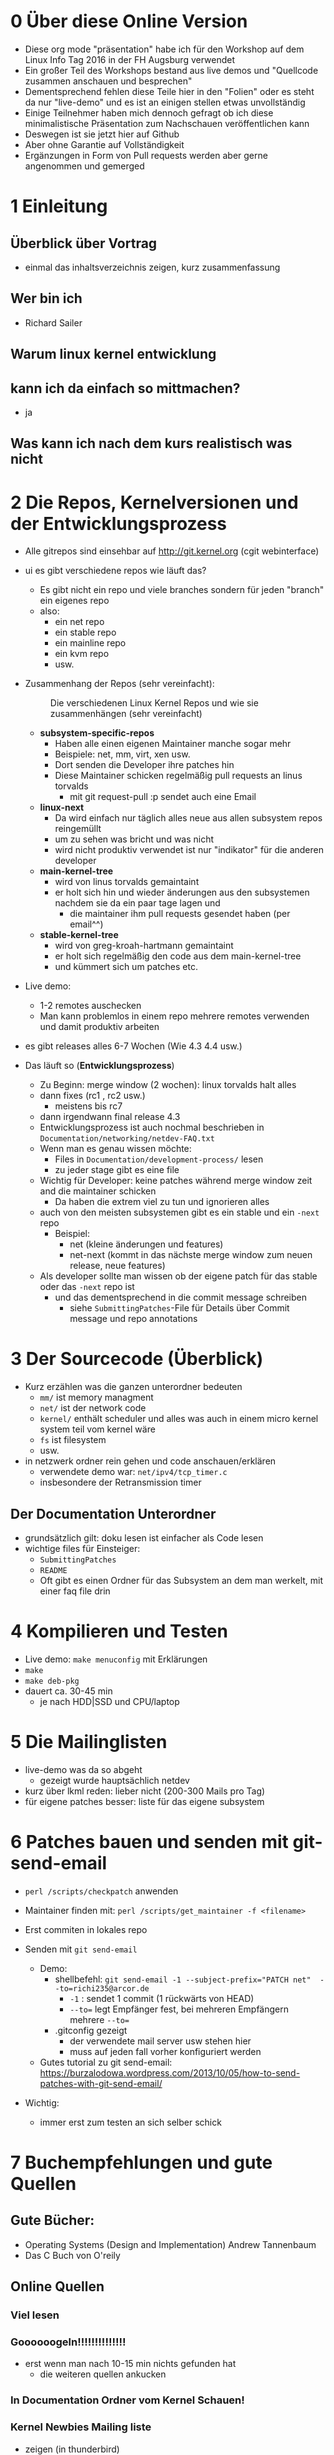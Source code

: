 * 0 Über diese Online Version
  - Diese org mode "präsentation" habe ich für den Workshop auf dem Linux Info Tag 2016 in der FH Augsburg verwendet
  - Ein großer Teil des Workshops bestand aus live demos und "Quellcode zusammen anschauen und besprechen"
  - Dementsprechend fehlen diese Teile hier in den "Folien" oder es steht da nur "live-demo" und es ist an einigen stellen etwas unvollständig
  - Einige Teilnehmer haben mich dennoch gefragt ob ich diese minimalistische Präsentation zum Nachschauen veröffentlichen kann
  - Deswegen ist sie jetzt hier auf Github
  - Aber ohne Garantie auf Vollständigkeit
  - Ergänzungen in Form von Pull requests werden aber gerne angenommen und gemerged


* 1 Einleitung
** Überblick über Vortrag
   - einmal das inhaltsverzeichnis zeigen, kurz zusammenfassung
** Wer bin ich
   - Richard Sailer
** Warum linux kernel entwicklung
** kann ich da einfach so mittmachen?
   - ja

** Was kann ich nach dem kurs realistisch was nicht


* 2 Die Repos, Kernelversionen und der Entwicklungsprozess
  - Alle gitrepos sind einsehbar auf http://git.kernel.org (cgit webinterface)
  - ui es gibt verschiedene repos wie läuft das?
    - Es gibt nicht ein repo und viele branches sondern für jeden "branch" ein eigenes repo
    - also:
      - ein net repo
      - ein stable repo
      - ein mainline repo
      - ein kvm repo
      - usw.
  - Zusammenhang der Repos (sehr vereinfacht): 

     #+CAPTION: Die verschiedenen Linux Kernel Repos und wie sie zusammenhängen (sehr vereinfacht)
     #+NAME:  graph_of_branches
     [[./graph_of_branches.png]]

    - *subsystem-specific-repos*
      - Haben alle einen eigenen Maintainer manche sogar mehr
      - Beispiele: net, mm, virt, xen usw.
      - Dort senden die Developer ihre patches hin
      - Diese Maintainer schicken regelmäßig pull requests an linus torvalds
        - mit git request-pull :p sendet auch eine Email

    - *linux-next*
      - Da wird einfach nur täglich alles neue aus allen subsystem repos reingemüllt
      - um zu sehen was bricht und was nicht
      - wird nicht produktiv verwendet ist nur "indikator" für die anderen developer
    - *main-kernel-tree*
      - wird von linus torvalds gemaintaint
      - er holt sich hin und wieder änderungen aus den subsystemen nachdem sie da ein paar tage lagen und
        - die maintainer ihm pull requests gesendet haben (per email^^)

    - *stable-kernel-tree*
      - wird von greg-kroah-hartmann gemaintaint
      - er holt sich regelmäßig den code aus dem main-kernel-tree
      - und kümmert sich um patches etc.

  - Live demo:
    - 1-2 remotes auschecken
    - Man kann problemlos in einem repo mehrere remotes verwenden und damit produktiv arbeiten
  - es gibt releases alles 6-7 Wochen (Wie 4.3 4.4 usw.)
  - Das läuft so (*Entwicklungsprozess*)
    - Zu Beginn: merge window (2 wochen): linux torvalds halt alles
    - dann fixes (rc1 , rc2 usw.)
      - meistens bis rc7
    - dann irgendwann final release 4.3
    - Entwicklungsprozess ist auch nochmal beschrieben in ~Documentation/networking/netdev-FAQ.txt~
    - Wenn man es genau wissen möchte:
      - Files in ~Documentation/development-process/~ lesen
      - zu jeder stage gibt es eine file
    - Wichtig für Developer: keine patches während merge window zeit and die maintainer schicken
      - Da haben die extrem viel zu tun und ignorieren alles
    - auch von den meisten subsystemen gibt es ein stable und ein ~-next~ repo
      - Beispiel:
        - net (kleine änderungen und features)
        - net-next (kommt in das nächste merge window zum neuen release, neue features)
    - Als developer sollte man wissen ob der eigene patch für das stable oder das ~-next~ repo ist
      - und das dementsprechend in die commit message schreiben
        - siehe ~SubmittingPatches~-File für Details über Commit message und repo annotations


* 3 Der Sourcecode (Überblick)
  - Kurz erzählen was die ganzen unterordner bedeuten
    - ~mm/~ ist memory managment
    - ~net/~ ist der network code
    - ~kernel/~ enthält scheduler und alles was auch in einem micro kernel system teil vom kernel wäre
    - ~fs~ ist filesystem
    - usw.
  - in netzwerk ordner rein gehen und code anschauen/erklären
    - verwendete demo war: ~net/ipv4/tcp_timer.c~
    - insbesondere der Retransmission timer

** Der Documentation Unterordner
   - grundsätzlich gilt: doku lesen ist einfacher als Code lesen
   - wichtige files für Einsteiger:
     - ~SubmittingPatches~
     - ~README~
     - Oft gibt es einen Ordner für das Subsystem an dem man werkelt, mit einer faq file drin

* 4 Kompilieren und Testen
- Live demo: ~make menuconfig~ mit Erklärungen
- ~make~
- ~make deb-pkg~
- dauert ca. 30-45 min
  - je nach HDD|SSD und CPU/laptop

* 5 Die Mailinglisten
  - live-demo was da so abgeht
    - gezeigt wurde hauptsächlich netdev
  - kurz über lkml reden: lieber nicht (200-300 Mails pro Tag)
  - für eigene patches besser: liste für das eigene subsystem

* 6 Patches bauen und senden mit git-send-email
  - ~perl /scripts/checkpatch~ anwenden

  - Maintainer finden mit: ~perl /scripts/get_maintainer -f <filename>~

  - Erst commiten in lokales repo

  - Senden mit ~git send-email~
    - Demo:
      - shellbefehl: ~git send-email -1 --subject-prefix="PATCH net"  --to=richi235@arcor.de~
        - ~-1~ : sendet 1 commit (1 rückwärts von HEAD)
        - ~--to=~ legt Empfänger fest, bei mehreren Empfängern mehrere ~--to=~
      - .gitconfig gezeigt
        - der verwendete mail server usw stehen hier
        - muss auf jeden fall vorher konfiguriert werden
    - Gutes tutorial zu git send-email: https://burzalodowa.wordpress.com/2013/10/05/how-to-send-patches-with-git-send-email/
  - Wichtig:
    - immer erst zum testen an sich selber schick
* 7 Buchempfehlungen und gute Quellen

** Gute Bücher:
   - Operating Systems (Design and Implementation) Andrew Tannenbaum
   - Das C Buch von O'reily
** Online Quellen
*** Viel lesen
*** Goooooogeln!!!!!!!!!!!!!!
    - erst wenn man nach 10-15 min nichts gefunden hat
      - die weiteren quellen ankucken

*** In Documentation Ordner vom Kernel Schauen!

*** Kernel Newbies Mailing liste
    - zeigen (in thunderbird)
*** Kernelnewbies irc channel
    - zeigen
    - sehr freundliche menschen da
    - nur fragen stellen wenn man vorher schon mal 10-15 min gegoogelt/gesucht hat und nix gefunden hat!

*** Quellcode lesen
**** Pro
     - kann jede frage beantworten
     - maximale genauigkeit
**** Contra
     - sehr zeitintensiv
     - oft zu genau, man hätte es gerne "zusammengefasst" oder "abstrahiert"


* 8 Fragen und Zeitpuffer

